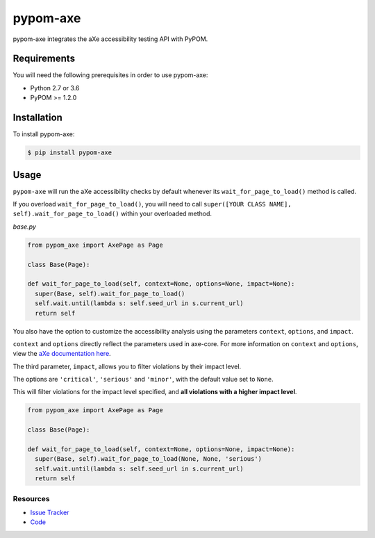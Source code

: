 pypom-axe
##########

pypom-axe integrates the aXe accessibility testing API with PyPOM.


.. image:: https://img.shields.io/badge/license-MPL%202.0-blue.svg?style=plastic
   :target: https://github.com/kimberlythegeek/pypom-axe/blob/master/LICENSE.txt
   :alt: License
.. image:: https://img.shields.io/pypi/v/pypom-axe.svg?style=plastic
   :target: https://pypi.org/project/pypom-axe/
   :alt: PyPI
.. image:: https://img.shields.io/pypi/wheel/pypom-axe.svg?style=plastic
   :target: https://pypi.org/project/pypom-axe/
   :alt: wheel
.. image:: https://img.shields.io/github/issues-raw/kimberlythegeek/pypom-axe.svg?style=plastic
   :target: https://github.com/kimberlythegeek/pypom-axe/issues
   :alt: Issues

Requirements
*************

You will need the following prerequisites in order to use pypom-axe:

- Python 2.7 or 3.6
- PyPOM >= 1.2.0

Installation
*************

To install pypom-axe:

.. code-block:: bash

  $ pip install pypom-axe

Usage
*************

``pypom-axe`` will run the aXe accessibility checks by default whenever its ``wait_for_page_to_load()`` method is called.

If you overload ``wait_for_page_to_load()``, you will need to call ``super([YOUR CLASS NAME], self).wait_for_page_to_load()`` within your overloaded method.

*base.py*

.. code-block:: python

   from pypom_axe import AxePage as Page

   class Base(Page):

   def wait_for_page_to_load(self, context=None, options=None, impact=None):
     super(Base, self).wait_for_page_to_load()
     self.wait.until(lambda s: self.seed_url in s.current_url)
     return self

You also have the option to customize the accessibility analysis using the
parameters ``context``, ``options``, and ``impact``.

``context`` and ``options`` directly reflect the parameters used in axe-core.
For more information on ``context`` and ``options``, view the `aXe
documentation here <https://github.com/dequelabs/axe-core/blob/master/doc/API.md#parameters-axerun>`_.

The third parameter, ``impact``, allows you to filter violations by their impact
level.

The options are ``'critical'``, ``'serious'`` and ``'minor'``, with the
default value set to ``None``.

This will filter violations for the impact level specified, and **all violations with a higher impact level**.

.. code-block:: python

  from pypom_axe import AxePage as Page

  class Base(Page):

  def wait_for_page_to_load(self, context=None, options=None, impact=None):
    super(Base, self).wait_for_page_to_load(None, None, 'serious')
    self.wait.until(lambda s: self.seed_url in s.current_url)
    return self

Resources
===========

- `Issue Tracker <https://github.com/kimberlythegeek/pypom-axe/issues>`_
- `Code <https://github.com/kimberlythegeek/pypom-axe>`_
